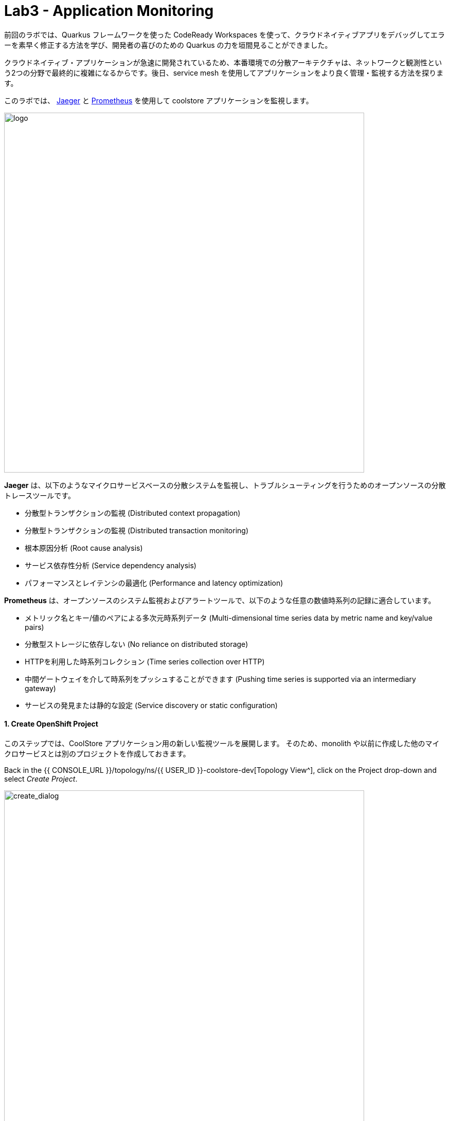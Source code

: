 = Lab3 - Application Monitoring
:experimental:

前回のラボでは、Quarkus フレームワークを使った CodeReady Workspaces を使って、クラウドネイティブアプリをデバッグしてエラーを素早く修正する方法を学び、開発者の喜びのための Quarkus の力を垣間見ることができました。

クラウドネイティブ・アプリケーションが急速に開発されているため、本番環境での分散アーキテクチャは、ネットワークと観測性という2つの分野で最終的に複雑になるからです。後日、service mesh を使用してアプリケーションをより良く管理・監視する方法を探ります。

このラボでは、 https://www.jaegertracing.io/[Jaeger^] と https://prometheus.io/[Prometheus^] を使用して coolstore アプリケーションを監視します。

image::quarkus-jaeger-prometheus.png[logo, 700]

*Jaeger* は、以下のようなマイクロサービスベースの分散システムを監視し、トラブルシューティングを行うためのオープンソースの分散トレースツールです。

* 分散型トランザクションの監視 (Distributed context propagation)
* 分散型トランザクションの監視 (Distributed transaction monitoring)
* 根本原因分析 (Root cause analysis)
* サービス依存性分析 (Service dependency analysis)
* パフォーマンスとレイテンシの最適化 (Performance and latency optimization)

*Prometheus* は、オープンソースのシステム監視およびアラートツールで、以下のような任意の数値時系列の記録に適合しています。

* メトリック名とキー/値のペアによる多次元時系列データ (Multi-dimensional time series data by metric name and key/value pairs)
* 分散型ストレージに依存しない (No reliance on distributed storage)
* HTTPを利用した時系列コレクション (Time series collection over HTTP)
* 中間ゲートウェイを介して時系列をプッシュすることができます (Pushing time series is supported via an intermediary gateway)
* サービスの発見または静的な設定 (Service discovery or static configuration)

==== 1. Create OpenShift Project

このステップでは、CoolStore アプリケーション用の新しい監視ツールを展開します。
そのため、monolith や以前に作成した他のマイクロサービスとは別のプロジェクトを作成しておきます。

Back in the {{ CONSOLE_URL }}/topology/ns/{{ USER_ID }}-coolstore-dev[Topology View^], click on the Project drop-down and select _Create Project_.

image::create_project.png[create_dialog, 700]

Fill in the fields, and click *Create*:

* Name: `{{USER_ID}}-monitoring`
* Display Name: `{{USER_ID}} CoolStore App Monitoring Tools`
* Description: _leave this field empty_

image::create_monitoring_dialog.png[create_dialog, 700]

==== 2. Deploy Jaeger to OpenShift

In the new project, click `+Add`, select _From Catalog_:

To deploy a jaeger server, click on `+` icon on the right top corner:

image::plus-icon.png[serverless, 500]

Copy the following _Service_ in `YAML` editor then click on *Create*:

[source,yaml,role="copypaste"]
----
apiVersion: jaegertracing.io/v1
kind: Jaeger
metadata:
  name: jaeger-all-in-one-inmemory
  namespace: {{ USER_ID }}-monitoring
----

In the {{ CONSOLE_URL }}/topology/ns/{{ USER_ID }}-monitoring[Topology View^] you can see Jaeger deploying:

image::jaeger_top.png[create_dialog, 500]

==== 4. Observe Jaeger UI

Once the deployment completes (dark blue circles!), open the https://jaeger-all-in-one-inmemory-{{USER_ID}}-monitoring.{{ ROUTE_SUBDOMAIN}}[Jaeger UI^].

This is the UI for Jaeger, but currently we have no apps being monitored so it’s rather useless. Don’t worry! We will utilize tracing data in the next step.

image::jaeger-ui.png[jaeger_ui, 700]

==== 5. Utilizing Opentracing with Inventory (Quarkus)

We have a catalog service written with Spring Boot that calls the inventory service written with Quarkus as part of our cloud-native application. These applications are easy to trace using Jaeger.

In this step, we will add the Quarkus extensions to the Inventory application for using *smallrye-opentracing*. Run the following commands to add the tracing extension via CodeReady Workspaces Terminal:

[source,sh,role="copypaste"]
----
mvn quarkus:add-extension -Dextensions="smallrye-opentracing" -f $CHE_PROJECTS_ROOT/cloud-native-workshop-v2m2-labs/inventory
----

You should see:

[source,console]
----
✅ Adding extension io.quarkus:quarkus-smallrye-opentracing
----

and `BUILD SUCCESS`. This ensures that the extension's dependencies are added to `pom.xml` for the inventory microservice.

[NOTE]
====
NOTE: There are many https://quarkus.io/extensions/[more extensions^] for Quarkus for popular frameworks like https://vertx.io/[Vert.x^], http://camel.apache.org/[Apache Camel^], http://infinispan.org/[Infinispan^], Spring DI compatibility (e.g. `@Autowired`), and more.
====

==== 6. Create the configuration

Before getting started with this step, confirm the *jaeger-collector* service by visiting the {{ CONSOLE_URL }}/topology/ns/{{ USER_ID }}-monitoring[Topology View^], and click on the _jaeger_ deployment and select the _Resources_ tab to view the services exposed by Jaeger:

image::jaeger-services.png[create_dialog, 700]

We will configure our app to use the `http-c-binary-trft` service on port `14268` to report traces.

In the `inventory` project under `cloud-native-workshop-v2m2-labs` workspace, open `src/main/resources/application.properties` file and add the following configuration via CodeReady Workspaces Terminal:

[source,properties,role="copypaste"]
----
# Jaeger configuration
%prod.quarkus.jaeger.service-name=inventory
%prod.quarkus.jaeger.sampler-type=const
%prod.quarkus.jaeger.sampler-param=1
%prod.quarkus.jaeger.endpoint=http://jaeger-all-in-one-inmemory-collector.{{ USER_ID }}-monitoring.svc.cluster.local:14268/api/traces
----

You can also specify the configuration using environment variables or JVM properties. See https://www.jaegertracing.io/docs/1.12/client-features/[Jaeger Features^].

[NOTE]
====
If the `quarkus.jaeger.service-name` property (or `JAEGER_SERVICE_NAME` environment variable) is not provided then a ``no-op'' tracer will be configured, resulting in no tracing data being reported to the backend.
====

[NOTE]
====
There is no tracing specific code included in the application. By default, RESTful requests sent to the app will be traced without *any* code changes being required thanks to MicroProfile Tracing. It is also possible to enhance the tracing information and manually trace other methods and classes. For more information on this, please see the https://github.com/eclipse/microprofile-opentracing/blob/master/spec/src/main/asciidoc/microprofile-opentracing.asciidoc[MicroProfile OpenTracing specification^].
====

==== 7. Re-Deploy to OpenShift

Repackage and re-deploy the inventory application via the Terminal:

[source,sh,role="copypaste"]
----
oc project {{ USER_ID }}-inventory && \
mvn package -DskipTests -f $CHE_PROJECTS_ROOT/cloud-native-workshop-v2m2-labs/inventory
----
In the console and on the {{ CONSOLE_URL }}/topology/ns/{{ USER_ID }}-inventory[Inventory Topology View^], wait for the re-build and re-deployment to complete.

==== 8. Observing Jaeger Tracing

In order to trace networking and data transaction, we will call the Inventory service using *curl* commands via CodeReady Workspaces Terminal.

To generate traces, call the inventory 10 times:

[source,sh,role="copypaste"]
----
URL="http://$(oc get route -n {{ USER_ID }}-inventory inventory -o jsonpath={% raw %}"{.spec.host}"{% endraw %})"

for i in $(seq 1 10) ; do
  curl -s $URL/services/inventory/165613
  sleep .2
done
----

Now, reload the http://jaeger-query-{{USER_ID}}-monitoring.{{ ROUTE_SUBDOMAIN}}[Jaeger UI^] and you will find that a new `inventory` service appears alongside the service for Jaeger itself:

image::jaeger-2-services.png[jaeger_ui, 700]

Select the `inventory` service and then click on *Find Traces* and observe the first trace in the graph:

image::jaeger-reload.png[jaeger_ui, 700]

If you click on the single *Span* and you will see a logical unit of work in Jaeger that has an operation name, the start time of the operation, and the duration. Spans may be nested and ordered to model causal relationships:

image::jaeger-span.png[jaeger_ui, 700]

As applications get more complex and many microservices are calling each other, these spans and traces will become more complex but also reveal issues with the app.

==== 9. Deploy Prometheus and Grafana to OpenShift

OpenShift Container Platform ships with a pre-configured and self-updating monitoring stack that is based on the https://prometheus.io[Prometheus] open source project and its wider eco-system. It provides monitoring of cluster components and ships with a set of alerts to immediately notify the cluster administrator about any occurring problems and a set of https://grafana.com/[Grafana] dashboards.

image::monitoring-diagram.png[Prometheus, 700]

However, we will deploy custom *Prometheus* to scrape services metrics of Inventory and Catalog applications. Then we will visualize the metrics data via custom *Grafana* dashboards deployment.

On the {{ CONSOLE_URL }}/topology/ns/{{ USER_ID }}-monitoring[Monitoring Topology View^], click on `+Add`, and choose "Container Image"

image::add-to-project.png[Prometheus, 800]

Fill out the following fields:

* *Image Name*: `prom/prometheus:latest`
* *Application Name*: `prometheus-app`
* *Name*: `prometheus`

Press *Enter* then you will see *green checked* icon and *Validated* in 30 seconds.

Leave the rest as-is and click *Create*:

image::search-prometheus-image.png[Prometheus, 700]

On the Topology view, you'll see prometheus spinning up. Once it completes, click on the arrow to access the prometheus query UI:

image::prometheus-route.png[Prometheus, 700]

Which should load the Prometheus Web UI (we'll use this later):

image::prometheus-webui.png[Prometheus, 700]

==== Deploy Grafana

Follow the same process as before: On the {{ CONSOLE_URL }}/topology/ns/{{ USER_ID }}-monitoring[Monitoring Topology View^], click on `+Add`, and choose "Container Image", and fill in the fields:

* *Image Name*: `grafana/grafana:latest`
* *Application*: `grafana-app`
* *Name*: `grafana`

Click the "Magnifying Glass" search icon next to the image name to confirm the image exists.

Press *Enter* then you will see *green checked* icon and *Validated* in 30 seconds.

Leave the rest as-is and click *Create*:

image::search-grafana-image.png[Grafana, 700]

On the Topology view, you'll see Grafana spinning up. Once it completes, click on the arrow to access the Grafana UI:

image::grafana-route.png[Prometheus, 700]

Which should load the Grafana Web UI:

image::grafana-login.png[Grafana, 700]

Log into Grafana web UI using the following values:

* Username: `admin`
* Password: `admin`

*Skip* the New Password (or change it to something else that you can remember)

You will see the landing page of Grafana as shown:

image::grafana-webui.png[Grafana, 700]

==== 10. Add a data source to Grafana

Click Add data source and select *Prometheus* as data source type.

image::grafana-datasource-types.png[Grafana, 700]

Fill out the form with the following values:

* *URL*: `http://prometheus.{{USER_ID}}-monitoring:9090`

Click on *Save & Test* and confirm you get a success message:

image::grafana-ds-success.png[Grafana, 300]

At this point Granana is set up to pull collected metrics from Prometheus as they are collected from the application(s) you are monitoring.

==== 11. Utilize metrics specification for Inventory Microservice

In this step, we will learn how _Inventory(Quarkus)_ application can utilize the MicroProfile Metrics specification through the *SmallRye Metrics extension*. _MicroProfile Metrics_ allows applications to gather various metrics and statistics that provide insights into what is happening inside the application.

The metrics can be read remotely using JSON format or the *OpenMetrics* format, so that they can be processed by additional tools such as _Prometheus_, and stored for analysis and visualisation.

Add the necessary Quarkus extensions to the Inventory application for using _smallrye-metrics_ using the following commands in a CodeReady terminal:

[source,sh,role="copypaste"]
----
mvn quarkus:add-extension -Dextensions="metrics" -f $CHE_PROJECTS_ROOT/cloud-native-workshop-v2m2-labs/inventory
----

You should see in the output:

[source,console]
----
✅ Adding extension io.quarkus:quarkus-smallrye-metrics
----

Let’s add a few annotations to make sure that our desired metrics are calculated over time and can be exported for processing by _Prometheus_ and _Grafana_.

The metrics that we will gather are these:

* *performedChecksAll*: A counter of how many times _getAll()_ has been performed.
* *checksTimerAll*: A measure of how long it takes to perform the _getAll()_ method
* *performedChecksAvail*: A counter of how many times _getAvailability()_ is called
* *checksTimerAvail*: A measure of how long it takes to perform the _getAvailability()_ method

In the _cloud-native-workshop-v2m2-labs/inventory_ project, open `src/main/java/com/redhat/coolstore/InventoryResource.java`. Replace the two methods _getAll()_ and
_getAvailability()_ with the below code which adds several annotations for custom metrics (*@Counted*, *@Timed*):

[source,java,role="copypaste"]
----
    @GET
    @Counted(name = "performedChecksAll", description = "How many getAll() have been performed.")
    @Timed(name = "checksTimerAll", description = "A measure of how long it takes to perform the getAll().", unit = MetricUnits.MILLISECONDS)
    public List<Inventory> getAll() {
        return Inventory.listAll();
    }

    @GET
    @Counted(name = "performedChecksAvail", description = "How many getAvailability() have been performed.")
    @Timed(name = "checksTimerAvail", description = "A measure of how long it takes to perform the getAvailability().", unit = MetricUnits.MILLISECONDS)
    @Path("{itemId}")
    public List<Inventory> getAvailability(@PathParam String itemId) {
        return Inventory.<Inventory>streamAll()
        .filter(p -> p.itemId.equals(itemId))
        .collect(Collectors.toList());
    }
----

Add the necessary imports at the top:

[source,java,role="copypaste"]
----
import org.eclipse.microprofile.metrics.MetricUnits;
import org.eclipse.microprofile.metrics.annotation.Counted;
import org.eclipse.microprofile.metrics.annotation.Timed;
----

==== 12. Redeploy to OpenShift

Repackage and redeploy the inventory application:

[source,sh,role="copypaste"]
----
oc project {{ USER_ID }}-inventory && \
mvn clean package -DskipTests -f $CHE_PROJECTS_ROOT/cloud-native-workshop-v2m2-labs/inventory
----

You should get `BUILD SUCCESS` and then the application should be re-deployed. Watch the {{ CONSOLE_URL }}/topology/ns/{{ USER_ID }}-inventory[Inventory Topology View^] until the app is re-deployed.

Once it's done you should be able to see the raw metrics exposed by the app with this command in a Terminal:

[source,sh,role="copypaste"]
----
curl http://inventory-{{USER_ID}}-inventory.{{ ROUTE_SUBDOMAIN }}/metrics
----

You will see a bunch of metrics in the OpenMetrics format:

[source,console]
----
# HELP vendor_memoryPool_usage_bytes Current usage of the memory pool denoted by the 'name' tag
# TYPE vendor_memoryPool_usage_bytes gauge
vendor_memoryPool_usage_bytes{name="PS Survivor Space"} 916920.0
# HELP vendor_memoryPool_usage_bytes Current usage of the memory pool denoted by the 'name' tag
# TYPE vendor_memoryPool_usage_bytes gauge
vendor_memoryPool_usage_bytes{name="PS Old Gen"} 1.489556E7
# HELP vendor_memory_maxNonHeap_bytes Displays the maximum amount of used non-heap memory in bytes.
# TYPE vendor_memory_maxNonHeap_bytes gauge
vendor_memory_maxNonHeap_bytes 4.52984832E8
# HELP vendor_memory_usedNonHeap_bytes Displays the amount of used non-heap memory in bytes.
# TYPE vendor_memory_usedNonHeap_bytes gauge
vendor_memory_usedNonHeap_bytes 5.4685184E7
... and more
----

This is what Prometheus will use to access and index the metrics from our app when we deploy it to the cluster. But first you must tell Prometheus about it!

==== Configure Prometheus ConfigMap

To instruct Prometheus to scrape metrics from our app, we need to create a Kubernetes _ConfigMap_.

On the {{ CONSOLE_URL }}/topology/ns/{{ USER_ID }}-monitoring[Monitoring Topology View^], click `+Add` on the left, and this time choose *YAML*:

image::add-yaml.png[prometheus, 700]

In the empty box, paste in the following YAML code:

[source,yaml,role="copypaste"]
----
apiVersion: v1
kind: ConfigMap
metadata:
  name: prometheus-config
  namespace: {{USER_ID}}-monitoring
data:
  prometheus.yml: >-
    scrape_configs:
      - job_name: 'prometheus'
        static_configs:
        - targets: ['localhost:9090']

      - job_name: 'inventory-quarkus'
        scrape_interval: 10s
        scrape_timeout: 5s
        static_configs:
        - targets: ['inventory.{{USER_ID}}-inventory.svc.cluster.local:8080']
----

And click *Create*.

Config maps hold key-value pairs and in the above command a *prometheus-config* config map is created with *prometheus.yml* as the key and the above content as the value. Whenever a config map is injected into a container, it would appear as a file with the same name as the key, at specified path on the filesystem.

Next, we need to _mount_ this ConfigMap in the filesystem of the Prometheus container so that it can read it. Run this command to alter the Prometheus deployment to mount it:

[source,sh,role="copypaste"]
----
oc set volume -n {{USER_ID}}-monitoring deployment/prometheus --add -t configmap --configmap-name=prometheus-config -m /etc/prometheus/prometheus.yml --sub-path=prometheus.yml && \
oc rollout status -n {{USER_ID}}-monitoring -w deployment/prometheus
----
This will trigger a new deployment of prometheus. Wait for it to finish!

==== 13. Generate some values for the metrics

Now that Prometheus is scraping values from our app, let’s write a loop to call our inventory service multiple times so we can observe the metrics. Do this with the following commands:

[source,sh,role="copypaste"]
----
URL=http://$(oc get route -n {{ USER_ID }}-inventory inventory -o jsonpath={% raw %}"{.spec.host}"{% endraw %})

for i in $(seq 1 600) ; do
  curl -s $URL/services/inventory/165613
  curl -s $URL/services/inventory
  sleep 1
done
----
Leave this loop running (it will end after 600 seconds, or 10 minutes)

We have 3 ways to view the metrics:

. `curl` commands (which you already did)
. Prometheus Queries
. Grafana Dashboards

==== Using Prometheus

Open the http://prometheus-{{USER_ID}}-monitoring.{{ ROUTE_SUBDOMAIN }}[Prometheus UI^] and input `performedChecks` and select the auto-completed value:

image::prometheus-metrics-console.png[metrics_prometheus, 900]

Switch to *Graph* tab:

image::prometheus-metrics-graph.png[metrics_prometheus, 900]

You can play with the values for time and see different data across different time ranges for this metric. There are many other metrics you can query for, and perform quite complex queries using https://prometheus.io/docs/prometheus/latest/querying/basics/[Prom QL^] (Prometheus Query Language).

==== Using Grafana

Open the http://grafana-{{USER_ID}}-monitoring.{{ ROUTE_SUBDOMAIN }}[Grafana UI^].

Select *New Dashboard* to create a new _Dashboard_ to review the metrics.

image::grafana-create-dashboard.png[metrics_grafana, 900]

Click on *Add new panel* to add a new panel with a query:

image::grafana-add-query.png[metrics_grafana, 700]

Type in `performedChecks` in the _Metrics_ field, and choose the first auto-completed value:

image::grafana-add-query-detail.png[metrics_grafana, 700]

Press kbd:[ENTER] while the cursor is in the field, and the values should begin showing up. Choose *Last 15 Minutes* in the drop-down as shown:

image::grafana-add-query-detail2.png[metrics_grafana, 700]

You can fine tune the display, along with the type of graph (bar, line, gauge, etc). Using other options. When done, click the *Save* button, give your new dashboard a name, and click *Save*:

image::grafana-add-query-detail3.png[metrics_grafana, 700]

This is optional, but you can add more Panels if you like, for example: The JVM RSS Value `process_resident_memory_bytes` (set the Visualization to `Gauge` and the Unit in _Field_ tab to `bytes(IEC)` on the _Visualization_, and the title to `Memory` on the _Panel Title_). It could look like:

image::grafana-add-query-detail4.png[metrics_grafana, 700]

You can see more examples of more complex dashboard, and even import them into your own dashboards from the https://grafana.com/grafana/dashboards[Grafana Labs Dashboard community^].

=== Extra Credit: Spring Boot

If you feel up to it, Spring Boot can also expose Metrics which can be collected by Prometheus and displayed with Grafana. To add metrics support to your Catalog service written with Spring Boot, you'll need to:

. Add dependencies for Spring Boot Actuator and Prometheus
. Configure `application-openshift.properties` with config values
. Re-build and Re-deploy the app to OpenShift (in the {{USER_ID}}-catalog project) using commands from previous modules
. Edit the Prometheus _ConfigMap_ to add another scrape job pointing at `catalog-springboot.{{USER_ID}}-catalog.svc.cluster.local:8080`
. Re-deploy Prometheus to pick up the new config
. Attempt to query Prometheus for the Spring Boot metrics(i.e. scrape_duration_seconds)

It is beyond the scope of this lab, but if you're interested, give it a go if you have extra time!

=== Summary

このラボでは、 Jaeger、Prometheus、Grafana を使用してクラウドネイティブアプリケーションを監視する方法を学びました。また、 Quarkus を使用することで、開発者やオペレータとしての観察タスクが容易になることも学びました。これらのテクニックを将来のプロジェクトで使用して、分散型クラウドネイティブアプリケーションを監視することができます。
